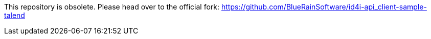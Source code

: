 This repository is obsolete.
Please head over to the official fork: https://github.com/BlueRainSoftware/id4i-api_client-sample-talend
